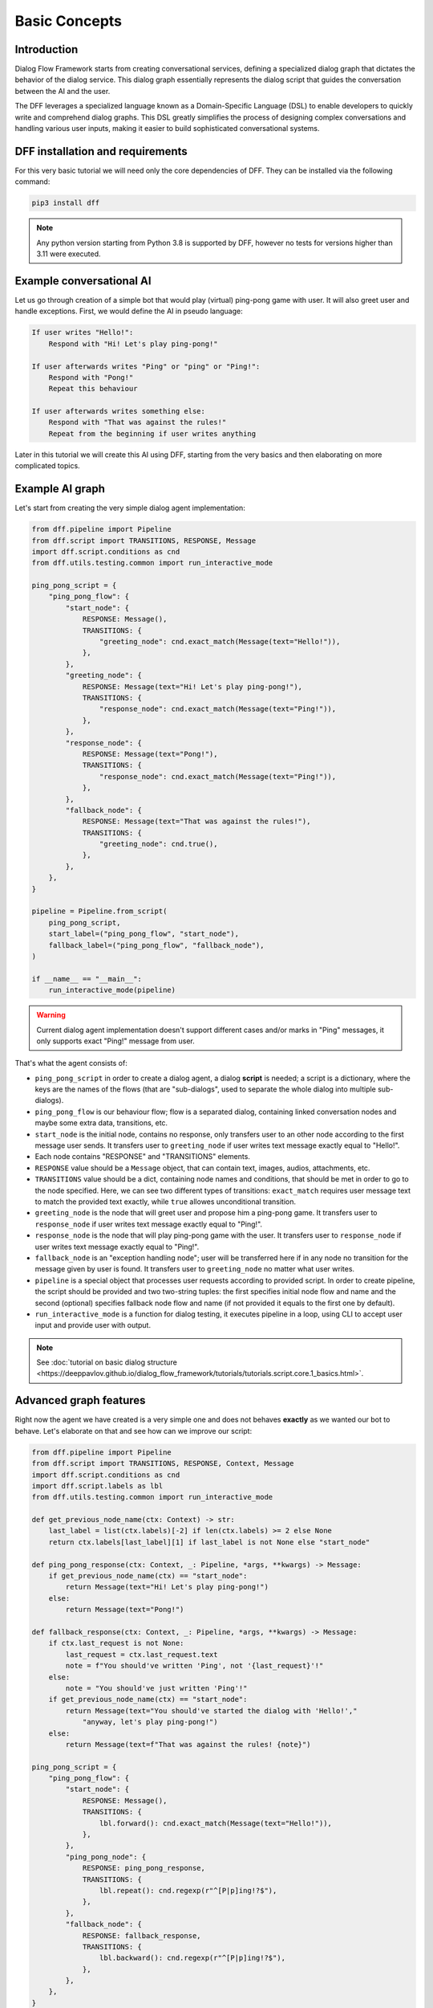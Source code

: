Basic Concepts
--------------

Introduction
~~~~~~~~~~~~

Dialog Flow Framework starts from creating conversational services,
defining a specialized dialog graph that dictates the behavior of the dialog service.
This dialog graph essentially represents the dialog script that guides the conversation
between the AI and the user.

The DFF leverages a specialized language known as a Domain-Specific Language (DSL)
to enable developers to quickly write and comprehend dialog graphs.
This DSL greatly simplifies the process of designing complex conversations and handling
various user inputs, making it easier to build sophisticated conversational systems.

DFF installation and requirements
~~~~~~~~~~~~~~~~~~~~~~~~~~~~~~~~~

For this very basic tutorial we will need only the core dependencies of DFF.
They can be installed via the following command:

.. code-block:: shell

    pip3 install dff

.. note::

    Any python version starting from Python 3.8 is supported by DFF,
    however no tests for versions higher than 3.11 were executed.

Example conversational AI
~~~~~~~~~~~~~~~~~~~~~~~~~

Let us go through creation of a simple bot that would play (virtual) ping-pong game with user.
It will also greet user and handle exceptions.
First, we would define the AI in pseudo language:

.. code-block:: text

    If user writes "Hello!":
        Respond with "Hi! Let's play ping-pong!"
    
    If user afterwards writes "Ping" or "ping" or "Ping!":
        Respond with "Pong!"
        Repeat this behaviour
    
    If user afterwards writes something else:
        Respond with "That was against the rules!"
        Repeat from the beginning if user writes anything

Later in this tutorial we will create this AI using DFF, starting from the very basics
and then elaborating on more complicated topics.

Example AI graph
~~~~~~~~~~~~~~~~

Let's start from creating the very simple dialog agent implementation:

.. code-block:: python

    from dff.pipeline import Pipeline
    from dff.script import TRANSITIONS, RESPONSE, Message
    import dff.script.conditions as cnd
    from dff.utils.testing.common import run_interactive_mode

    ping_pong_script = {
        "ping_pong_flow": {
            "start_node": {
                RESPONSE: Message(),
                TRANSITIONS: {
                    "greeting_node": cnd.exact_match(Message(text="Hello!")),
                },
            },
            "greeting_node": {
                RESPONSE: Message(text="Hi! Let's play ping-pong!"),
                TRANSITIONS: {
                    "response_node": cnd.exact_match(Message(text="Ping!")),
                },
            },
            "response_node": {
                RESPONSE: Message(text="Pong!"),
                TRANSITIONS: {
                    "response_node": cnd.exact_match(Message(text="Ping!")),
                },
            },
            "fallback_node": {
                RESPONSE: Message(text="That was against the rules!"),
                TRANSITIONS: {
                    "greeting_node": cnd.true(),
                },
            },
        },
    }

    pipeline = Pipeline.from_script(
        ping_pong_script,
        start_label=("ping_pong_flow", "start_node"),
        fallback_label=("ping_pong_flow", "fallback_node"),
    )

    if __name__ == "__main__":
        run_interactive_mode(pipeline)

.. warning::

    Current dialog agent implementation doesn't support different cases and/or marks in "Ping"
    messages, it only supports exact "Ping!" message from user.

That's what the agent consists of:

* ``ping_pong_script`` in order to create a dialog agent, a dialog **script** is needed;
  a script is a dictionary, where the keys are the names of the flows (that are "sub-dialogs",
  used to separate the whole dialog into multiple sub-dialogs).

* ``ping_pong_flow`` is our behaviour flow; flow is a separated dialog, containing linked
  conversation nodes and maybe some extra data, transitions, etc.

* ``start_node`` is the initial node, contains no response, only transfers user to an other node
  according to the first message user sends.
  It transfers user to ``greeting_node`` if user writes text message exactly equal to "Hello!".

* Each node contains "RESPONSE" and "TRANSITIONS" elements.

* ``RESPONSE`` value should be a ``Message`` object, that can contain text, images,
  audios, attachments, etc.

* ``TRANSITIONS`` value should be a dict, containing node names and conditions,
  that should be met in order to go to the node specified.
  Here, we can see two different types of transitions: ``exact_match`` requires user message text to
  match the provided text exactly, while ``true`` allowes unconditional transition.

* ``greeting_node`` is the node that will greet user and propose him a ping-pong game.
  It transfers user to ``response_node`` if user writes text message exactly equal to "Ping!".

* ``response_node`` is the node that will play ping-pong game with the user.
  It transfers user to ``response_node`` if user writes text message exactly equal to "Ping!".

* ``fallback_node`` is an "exception handling node"; user will be transferred here if in any node
  no transition for the message given by user is found.
  It transfers user to ``greeting_node`` no matter what user writes.

* ``pipeline`` is a special object that processes user requests according to provided script.
  In order to create pipeline, the script should be provided and two two-string tuples:
  the first specifies initial node flow and name and the second (optional) specifies fallback
  node flow and name (if not provided it equals to the first one by default). 

* ``run_interactive_mode`` is a function for dialog testing, it executes pipeline in a loop,
  using CLI to accept user input and provide user with output.

.. note::

    See :doc:`tutorial on basic dialog structure <https://deeppavlov.github.io/dialog_flow_framework/tutorials/tutorials.script.core.1_basics.html>`.

Advanced graph features
~~~~~~~~~~~~~~~~~~~~~~~

Right now the agent we have created is a very simple one and does not behaves **exactly** as we wanted
our bot to behave. Let's elaborate on that and see how can we improve our script:

.. code-block:: python

    from dff.pipeline import Pipeline
    from dff.script import TRANSITIONS, RESPONSE, Context, Message
    import dff.script.conditions as cnd
    import dff.script.labels as lbl
    from dff.utils.testing.common import run_interactive_mode

    def get_previous_node_name(ctx: Context) -> str:
        last_label = list(ctx.labels)[-2] if len(ctx.labels) >= 2 else None
        return ctx.labels[last_label][1] if last_label is not None else "start_node"

    def ping_pong_response(ctx: Context, _: Pipeline, *args, **kwargs) -> Message:
        if get_previous_node_name(ctx) == "start_node":
            return Message(text="Hi! Let's play ping-pong!")
        else:
            return Message(text="Pong!")

    def fallback_response(ctx: Context, _: Pipeline, *args, **kwargs) -> Message:
        if ctx.last_request is not None:
            last_request = ctx.last_request.text
            note = f"You should've written 'Ping', not '{last_request}'!"
        else:
            note = "You should've just written 'Ping'!"
        if get_previous_node_name(ctx) == "start_node":
            return Message(text="You should've started the dialog with 'Hello!',"
                "anyway, let's play ping-pong!")
        else:
            return Message(text=f"That was against the rules! {note}")

    ping_pong_script = {
        "ping_pong_flow": {
            "start_node": {
                RESPONSE: Message(),
                TRANSITIONS: {
                    lbl.forward(): cnd.exact_match(Message(text="Hello!")),
                },
            },
            "ping_pong_node": {
                RESPONSE: ping_pong_response,
                TRANSITIONS: {
                    lbl.repeat(): cnd.regexp(r"^[P|p]ing!?$"),
                },
            },
            "fallback_node": {
                RESPONSE: fallback_response,
                TRANSITIONS: {
                    lbl.backward(): cnd.regexp(r"^[P|p]ing!?$"),
                },
            },
        },
    }

    pipeline = Pipeline.from_script(
        ping_pong_script,
        start_label=("ping_pong_flow", "start_node"),
        fallback_label=("ping_pong_flow", "fallback_node"),
    )

    if __name__ == "__main__":
        run_interactive_mode(pipeline)

That's what we changed:

* ``greeting_node`` and ``response_node`` were merged, the resulting ``ping_pong_node`` has a
  callback response, it proposes user to play ping-pong if the previous node was ``start_node`` and
  plays ping-pong otherwise.

* ``fallback_node`` has a callback response as well, it prints different mesasages according to the
  previous node, that messages can also include user inputs.

.. note::

    See :doc:`tutorial on response functions <https://deeppavlov.github.io/dialog_flow_framework/tutorials/tutorials.script.core.3_responses.html>`.

* A special function ``get_previous_node_name`` was written to determine the value of the previous
  visited node. It utilizes ``labels`` attribute of ``Context`` object.

.. note::

    See :doc:`documentation of Context object <https://deeppavlov.github.io/dialog_flow_framework/apiref/dff.script.core.context.html>`.

* Transitions were changed: transitions to next, previous and current node were replaced with special
  standard transitions.

.. note::

    See :doc:`tutorial on transitions <https://deeppavlov.github.io/dialog_flow_framework/tutorials/tutorials.script.core.4_transitions.html>`.

* Conditions were changed: now regular expressions are used to check user text input value.

.. note::

    See :doc:`tutorial on conditions <https://deeppavlov.github.io/dialog_flow_framework/tutorials/tutorials.script.core.2_conditions.html>`.

Further exploration
~~~~~~~~~~~~~~~~~~~

There are still come capabilities of Dialog Flow Framework that remain uncovered by this tutorial.
For example:

* You can use ``GLOBAL`` transitions that will be available from every node in your script.
  See :doc:`tutorial on global transitions <https://deeppavlov.github.io/dialog_flow_framework/tutorials/tutorials.script.core.5_global_transitions.html>`.

* You can serialize context (available on every transition and response)
  to json or dictionary in order to debug it or extract some values.
  See :doc:`tutorial on context serialization <https://deeppavlov.github.io/dialog_flow_framework/tutorials/tutorials.script.core.6_context_serialization.html>`.

* You can alter user input and modify generated responses.
  User input can be altered with ``PRE_RESPONSE_PROCESSING`` and will happen **before** response generation.
  See :doc:`tutorial on pre-response processing <https://deeppavlov.github.io/dialog_flow_framework/tutorials/tutorials.script.core.7_pre_response_processing.html>`.
  Node response can be modified with ``PRE_TRANSITION_PROCESSING`` and will happen **after** response generation.
  See :doc:`tutorial on pre-transition processing <https://deeppavlov.github.io/dialog_flow_framework/tutorials/tutorials.script.core.9_pre_transitions_processing.html>`.

* Additional data ``MISC`` can be added to every node, flow and script itself.
  The values in MISC will be available during one script execution only; they will be cleared on each new user input.
  See :doc:`tutorial on script MISC <https://deeppavlov.github.io/dialog_flow_framework/tutorials/tutorials.script.core.8_misc.html>`.

Conclusion
~~~~~~~~~~

In this tutorial, we explored the basics of Dialog Flow Framework (DFF) to build dynamic conversational services.
By using DFF's intuitive Domain-Specific Language (DSL) and well-structured dialog graphs, we created a simple interaction between user and AI.
We covered installation, understanding the DSL and building dialog graph.
However, this is just the beginning. DFF offers a world of possibilities in conversational AI.
With practice and exploration of advanced features, you can create human-like conversations and reach a wider audience by integrating with various platforms.
Now, go forth, unleash your creativity, and create captivating conversational services with DFF.
Happy building!
